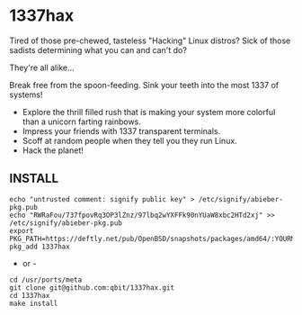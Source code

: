 * 1337hax

Tired of those pre-chewed, tasteless "Hacking" Linux distros? Sick of
those sadists determining what you can and can't do?

They're all alike...

Break free from the spoon-feeding. Sink your teeth into the most 1337
of systems!

- Explore the thrill filled rush that is making your system more
  colorful than a unicorn farting rainbows. 
- Impress your friends with 1337 transparent terminals.
- Scoff at random people when they tell you they run Linux.
- Hack the planet!

** INSTALL

#+BEGIN_SRC Shell
echo "untrusted comment: signify public key" > /etc/signify/abieber-pkg.pub
echo "RWRaFou/737fpovRq3OP3lZnz/97lbq2wYXFFk90nYUaW8xbc2HTd2xj" >> /etc/signify/abieber-pkg.pub
export PKG_PATH=https://deftly.net/pub/OpenBSD/snapshots/packages/amd64/:YOURMIRRORHERE
pkg_add 1337hax
#+END_SRC

- or -

#+BEGIN_SRC Shell
cd /usr/ports/meta
git clone git@github.com:qbit/1337hax.git
cd 1337hax
make install
#+END_SRC

